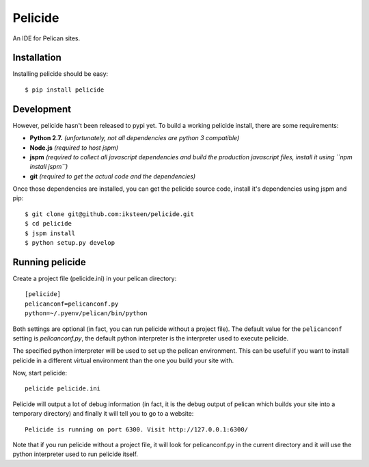 Pelicide
========

An IDE for Pelican sites.

Installation
------------

Installing pelicide should be easy::

    $ pip install pelicide

Development
-----------

However, pelicide hasn't been released to pypi yet. To build a working
pelicide install, there are some requirements:

- **Python 2.7.** *(unfortunately, not all dependencies are python 3
  compatible)*
- **Node.js** *(required to host jspm)*
- **jspm** *(required to collect all javascript dependencies and build
  the production javascript files, install it using ``npm install jspm``)*
- **git** *(required to get the actual code and the dependencies)*

Once those dependencies are installed, you can get the pelicide source code,
install it's dependencies using jspm and pip::

    $ git clone git@github.com:iksteen/pelicide.git
    $ cd pelicide
    $ jspm install
    $ python setup.py develop

Running pelicide
----------------

Create a project file (pelicide.ini) in your pelican directory::

    [pelicide]
    pelicanconf=pelicanconf.py
    python=~/.pyenv/pelican/bin/python

Both settings are optional (in fact, you can run pelicide without a project
file). The default value for the ``pelicanconf`` setting is *pelicanconf.py*,
the default python interpreter is the interpreter used to execute pelicide.

The specified python interpreter will be used to set up the pelican
environment. This can be useful if you want to install pelicide in a different
virtual environment than the one you build your site with.

Now, start pelicide::

    pelicide pelicide.ini

Pelicide will output a lot of debug information (in fact, it is the debug
output of pelican which builds your site into a temporary directory) and
finally it will tell you to go to a website::

    Pelicide is running on port 6300. Visit http://127.0.0.1:6300/

Note that if you run pelicide without a project file, it will look for
pelicanconf.py in the current directory and it will use the python interpreter
used to run pelicide itself.
